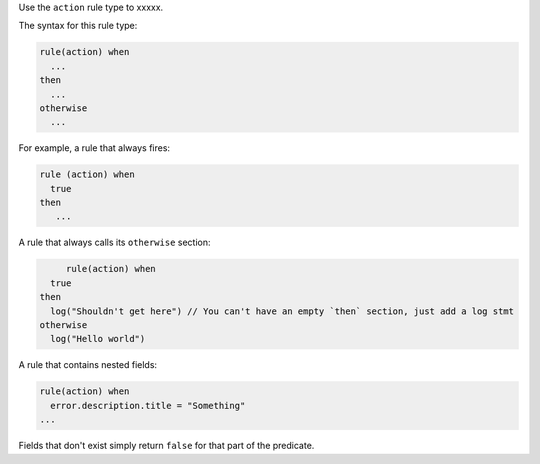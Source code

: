 .. The contents of this file are included in multiple topics.
.. This file should not be changed in a way that hinders its ability to appear in multiple documentation sets.


Use the ``action`` rule type to xxxxx.

The syntax for this rule type:

.. code-block:: java

   rule(action) when
     ...
   then
     ...
   otherwise
     ...

For example, a rule that always fires:

.. code-block:: java

	rule (action) when
	  true
	then
	   ...

A rule that always calls its ``otherwise`` section:

.. code-block:: java

	rule(action) when
     true
   then
     log("Shouldn't get here") // You can't have an empty `then` section, just add a log stmt
   otherwise
     log("Hello world")  

A rule that contains nested fields:

.. code-block:: java

   rule(action) when
     error.description.title = "Something"
   ...

Fields that don't exist simply return ``false`` for that part of the predicate.
